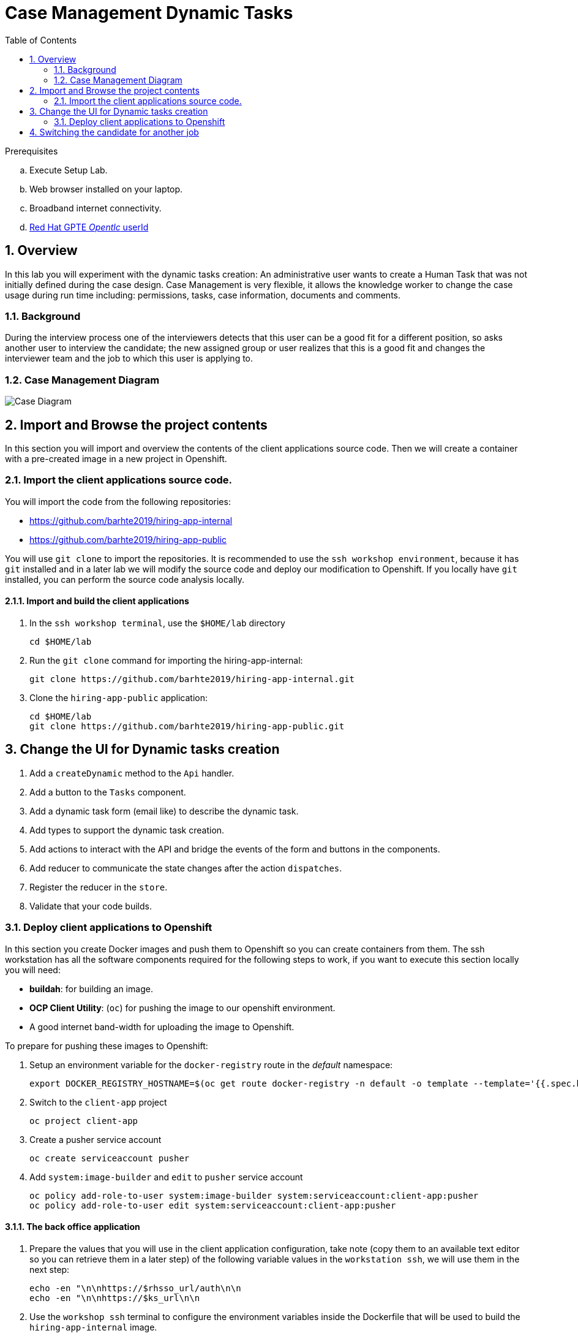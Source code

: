 :noaudio:
:scrollbar:
:data-uri:
:toc2:
:linkattrs:

= Case Management Dynamic Tasks

.Prerequisites
.. Execute Setup Lab.
.. Web browser installed on your laptop.
.. Broadband internet connectivity.
.. link:https://account.opentlc.com/account/[Red Hat GPTE _Opentlc_ userId]

:numbered:


== Overview
In this lab you will experiment with the dynamic tasks creation: An administrative user wants to create a Human Task that was not initially defined during the case design. Case Management is very flexible, it allows the knowledge worker to change the case usage during run time including: permissions, tasks, case information, documents and comments.

=== Background
During the interview process one of the interviewers detects that this user can be a good fit for a different position, so asks another user to interview the candidate; the new assigned group or user realizes that this is a good fit and changes the interviewer team and the job to which this user is applying to.

=== Case Management Diagram

image::images/all_process.png[Case Diagram]

== Import and Browse the project contents

In this section you will import and overview the contents of the client applications source code.
Then we will create a container with a pre-created image in a new project in Openshift.

=== Import the client applications source code.

You will import the code from the following repositories:

* https://github.com/barhte2019/hiring-app-internal
* https://github.com/barhte2019/hiring-app-public

You will use `git clone` to import the repositories. It is recommended to use the `ssh workshop environment`, because it has `git` installed and in a later lab we will modify the source code and deploy our modification to Openshift. If you locally have `git` installed, you can perform the source code analysis locally.

==== Import and build the client applications

. In the `ssh workshop terminal`, use the `$HOME/lab` directory
+
----
cd $HOME/lab
----

. Run the `git clone` command for importing the hiring-app-internal:
+
----
git clone https://github.com/barhte2019/hiring-app-internal.git
----

. Clone the `hiring-app-public` application:
+
----
cd $HOME/lab
git clone https://github.com/barhte2019/hiring-app-public.git
----


== Change the UI for Dynamic tasks creation

. Add a `createDynamic` method to the `Api` handler.
. Add a button to the `Tasks` component.
. Add a dynamic task form (email like) to describe the dynamic task.
. Add types to support the dynamic task creation.
. Add actions to interact with the API and bridge the events of the form and buttons in the components.
. Add reducer to communicate the state changes after the action `dispatches`.
. Register the reducer in the `store`.
. Validate that your code builds.

=== Deploy client applications to Openshift
In this section you create Docker images and push them to Openshift so you can create containers from them.
The ssh workstation has all the software components required for the following steps to work, if you want to execute this section locally you will need:

* *buildah*: for building an image.
* *OCP Client Utility*: (`oc`) for pushing the image to our openshift environment.
* A good internet band-width for uploading the image to Openshift.

To prepare for pushing these images to Openshift:

. Setup an environment variable for the `docker-registry` route in the _default_ namespace: 

+
----
export DOCKER_REGISTRY_HOSTNAME=$(oc get route docker-registry -n default -o template --template='{{.spec.host}}')
----

. Switch to the `client-app` project

+
----
oc project client-app
----

. Create a pusher service account

+
----
oc create serviceaccount pusher
----

. Add `system:image-builder` and `edit` to `pusher` service account

+
----
oc policy add-role-to-user system:image-builder system:serviceaccount:client-app:pusher
oc policy add-role-to-user edit system:serviceaccount:client-app:pusher
----

==== The back office application
. Prepare the values that you will use in the client application configuration, take note (copy them to an available text editor so you can retrieve them in a later step) of the following variable values in the `workstation ssh`, we will use them in the next step:

+
----
echo -en "\n\nhttps://$rhsso_url/auth\n\n
echo -en "\n\nhttps://$ks_url\n\n
----

. Use the `workshop ssh` terminal to configure the environment variables inside the Dockerfile that will be used to build the `hiring-app-internal` image.

+
----
cd $HOME/lab/hiring-app-internal
vi Dockerfile
----

. Using the vi editor, set the proper values to the ENV values:

+
|===
|Get The Value From|Assign to ENV in file|Example
|`echo -en "\n\nhttps://$rhsso_url/auth\n\n"`| SSO_URL |`ENV SSO_URL=https://sso-rhsso-sso0.apps-af16.generic.opentlc.com/auth`
|`echo -en "\n\nhttps://$ks_url\n\n"`| KIE_URL |`ENV KIE_URL=https://rhpam-kieserver-rhpam-dev-user1.apps-af16.generic.opentlc.com`
|===

+
[NOTE]
====
`SSO_REALM` and `SSO_CLIENT` current values assume that you completed the creation of a Red Hat SSO client named as `hiring-internal` in the `kie-realm`. If you perform a different operation in previous sections changing any of these names, please also perform the appropriate changes in the respective environment entry.
====

. Build the `hiring-app-internal` image using *buildah*:

+
----
cd $HOME/lab/hiring-app-internal
sudo buildah bud -t hiring-app-internal:1.0 .
----

. Get the token id for the `pusher` service account in openshift and save it in an environment variable.

+
----
export SA_TOKEN_ID=$(oc describe sa pusher -n client-app | grep Tokens | awk '{print $2}')
echo $SA_TOKEN_ID
----

. Discover the value of the `pusher` service account token and store that value in an environment variable

+
----
export SA_TOKEN=$(oc describe secret $SA_TOKEN_ID -n client-app | grep token: | awk '{print $2}')
echo $SA_TOKEN
----

. Push the image to the openshift registry

+
----
sudo buildah push --tls-verify=false --creds=pusher:$SA_TOKEN hiring-app-internal:1.0 docker-registry-demo-default.apps-8735.generic.opentlc.com/client-app/hiring-app-internal:1.0
----

. In openshift, create a container based in the pushed image.

+
----
oc new-app hiring-app-internal:1.0 -n client-app
----

. Expose the external route to be able to navigate to the `hiring-app-internal`

+
----
oc expose hiring-app-internal -n client-app
----

. Retrieve and navigate using a browser to the newly created back office web application.

+
----
oc get route -n client-app
----

. Login to the client application as *adminuser/admin1!*

. Congratulations you have installed the back office application.

==== The public web application
In this section you repeat almost the same steps than in previous section, to create a container based in the git repository for the `hiring-app-public`: https://github.com/barhte2019/hiring-app-public

. Prepare the values that you will use in the client application configuration, take note (copy them to an available text editor so you can retrieve them in a later step) of the following variable values in the `workstation ssh`, we will use them in the next step:

+
----
echo -en "\n\nhttps://$rhsso_url/auth\n\n
echo -en "\n\nhttps://$ks_url\n\n
----

. Use the `workshop ssh` terminal to configure the environment variables inside the Dockerfile that will be used to build the `hiring-app-internal` image.

+
----
cd $HOME/lab/hiring-app-public
vi Dockerfile
----

. Using the vi editor, set the proper values to the ENV values:

+
|===
|Get The Value From|Assign to ENV in file|Example
|`echo -en "\n\nhttps://$rhsso_url/auth\n\n"`| SSO_URL |`ENV SSO_URL=https://sso-rhsso-sso0.apps-af16.generic.opentlc.com/auth`
|`echo -en "\n\nhttps://$ks_url\n\n"`| KIE_URL |`ENV KIE_URL=https://rhpam-kieserver-rhpam-dev-user1.apps-af16.generic.opentlc.com`
|===

+
[NOTE]
====
`SSO_REALM` and `SSO_CLIENT` current values assume that you completed the creation of a Red Hat SSO client named as `hiring-public` in the `kie-realm`. If you perform a different operation in previous sections changing any of these names, please also perform the appropriate changes in the respective environment entry.
====

. Build the `hiring-app-public` image using *buildah*:

+
----
cd $HOME/lab/hiring-app-public
sudo buildah bud -t hiring-app-public:1.0 .
----

. Get the token id for the `pusher` service account in openshift and save it in an environment variable.

+
----
export SA_TOKEN_ID=$(oc describe sa pusher -n client-app | grep Tokens | awk '{print $2}')
echo $SA_TOKEN_ID
----

. Discover the value of the `pusher` service account token and store that value in an environment variable

+
----
export SA_TOKEN=$(oc describe secret $SA_TOKEN_ID -n client-app | grep token: | awk '{print $2}')
echo $SA_TOKEN
----

. Push the image to the openshift registry

+
----
sudo buildah push --tls-verify=false --creds=pusher:$SA_TOKEN hiring-app-public:1.0 docker-registry-demo-default.apps-8735.generic.opentlc.com/client-app/hiring-app-public:1.0
----

. In openshift, create a container based in the pushed image.

+
----
oc new-app hiring-app-public:1.0 -n client-app
----

. Expose the external route to be able to navigate to the `hiring-app-internal`

+
----
oc expose hiring-app-public -n client-app
----

. Retrieve and navigate using a browser to the newly created back office web application.

+
----
oc get route -n client-app
----

. Login to the client application as *bill/Password1!*

. Congratulations you have installed the public web application.

== Switching the candidate for another job
. Perform an end-to-end job case; creating a new job, defining its interviewer team, skills and benefits; and make a user to apply for that job using the `public-application`

. Once the user applies, approve the documentation and schedule the interviews.

. Login as one of the interviewers and using the newly created *Add Task* button, assign a task to an additional interviewer.

. Login as the additional interviewer and notice the listing of the new task.

Congratulations, you have created a dynamic task. As an *additional challenge*: Can you make an internal application app change that completes the newly created task?
